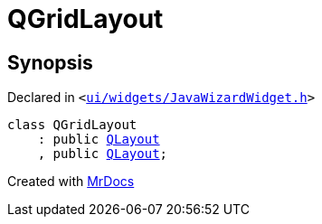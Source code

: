 [#QGridLayout]
= QGridLayout
:relfileprefix: 
:mrdocs:


== Synopsis

Declared in `&lt;https://github.com/PrismLauncher/PrismLauncher/blob/develop/launcher/ui/widgets/JavaWizardWidget.h#L17[ui&sol;widgets&sol;JavaWizardWidget&period;h]&gt;`

[source,cpp,subs="verbatim,replacements,macros,-callouts"]
----
class QGridLayout
    : public xref:QLayout.adoc[QLayout]
    , public xref:QLayout.adoc[QLayout];
----






[.small]#Created with https://www.mrdocs.com[MrDocs]#
